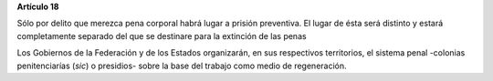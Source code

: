 **Artículo 18**

Sólo por delito que merezca pena corporal habrá lugar a prisión
preventiva. El lugar de ésta será distinto y estará completamente
separado del que se destinare para la extinción de las penas

Los Gobiernos de la Federación y de los Estados organizarán, en sus
respectivos territorios, el sistema penal -colonias penitenciarías
(*sic*) o presidios- sobre la base del trabajo como medio de
regeneración.

